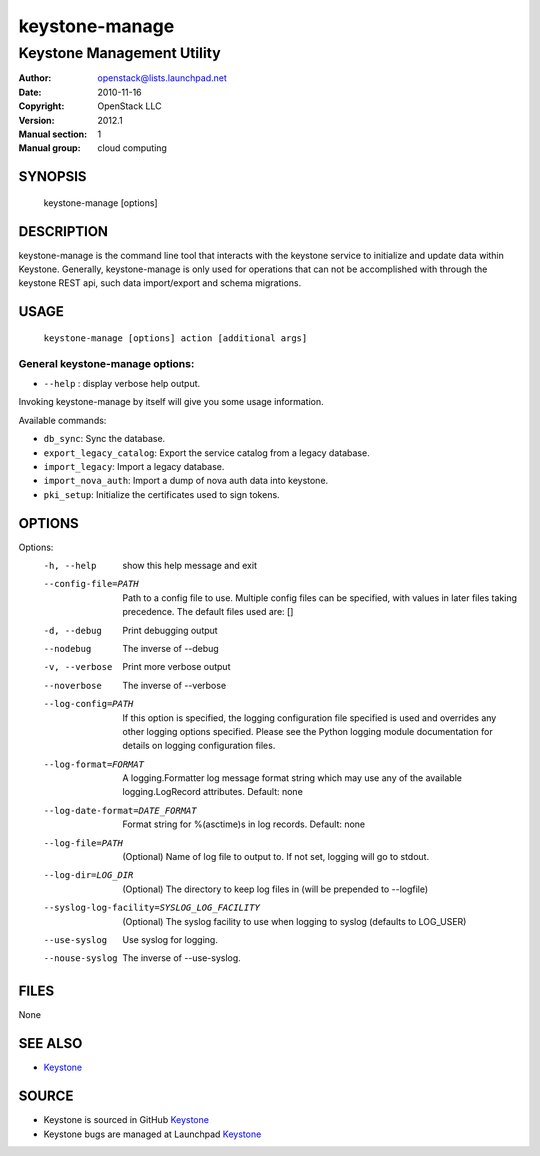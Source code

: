 ===============
keystone-manage
===============

---------------------------
Keystone Management Utility
---------------------------

:Author: openstack@lists.launchpad.net
:Date:   2010-11-16
:Copyright: OpenStack LLC
:Version: 2012.1
:Manual section: 1
:Manual group: cloud computing

SYNOPSIS
========

  keystone-manage [options]

DESCRIPTION
===========

keystone-manage is the command line tool that interacts with the keystone
service to initialize and update data within Keystone.  Generally,
keystone-manage is only used for operations that can not be accomplished
with through the keystone REST api, such data import/export and schema
migrations.


USAGE
=====

    ``keystone-manage [options] action [additional args]``


General keystone-manage options:
--------------------------------

* ``--help`` : display verbose help output.

Invoking keystone-manage by itself will give you some usage information.

Available commands:

* ``db_sync``: Sync the database.
* ``export_legacy_catalog``: Export the service catalog from a legacy database.
* ``import_legacy``: Import a legacy database.
* ``import_nova_auth``: Import a dump of nova auth data into keystone.
* ``pki_setup``: Initialize the certificates used to sign tokens.


OPTIONS
=======

Options:
  -h, --help            show this help message and exit
  --config-file=PATH    Path to a config file to use. Multiple config files
                        can be specified, with values in later files taking
                        precedence. The default files used are: []
  -d, --debug           Print debugging output
  --nodebug             The inverse of --debug
  -v, --verbose         Print more verbose output
  --noverbose           The inverse of --verbose
  --log-config=PATH     If this option is specified, the logging configuration
                        file specified is used and overrides any other logging
                        options specified. Please see the Python logging
                        module documentation for details on logging
                        configuration files.
  --log-format=FORMAT   A logging.Formatter log message format string which
                        may use any of the available logging.LogRecord
                        attributes. Default: none
  --log-date-format=DATE_FORMAT
                        Format string for %(asctime)s in log records. Default:
                        none
  --log-file=PATH       (Optional) Name of log file to output to. If not set,
                        logging will go to stdout.
  --log-dir=LOG_DIR     (Optional) The directory to keep log files in (will be
                        prepended to --logfile)
  --syslog-log-facility=SYSLOG_LOG_FACILITY
                        (Optional) The syslog facility to use when logging to
                        syslog (defaults to LOG_USER)
  --use-syslog          Use syslog for logging.
  --nouse-syslog        The inverse of --use-syslog.

FILES
=====

None

SEE ALSO
========

* `Keystone <http://github.com/openstack/keystone>`__

SOURCE
======

* Keystone is sourced in GitHub `Keystone <http://github.com/openstack/keystone>`__
* Keystone bugs are managed at Launchpad `Keystone <https://bugs.launchpad.net/keystone>`__

